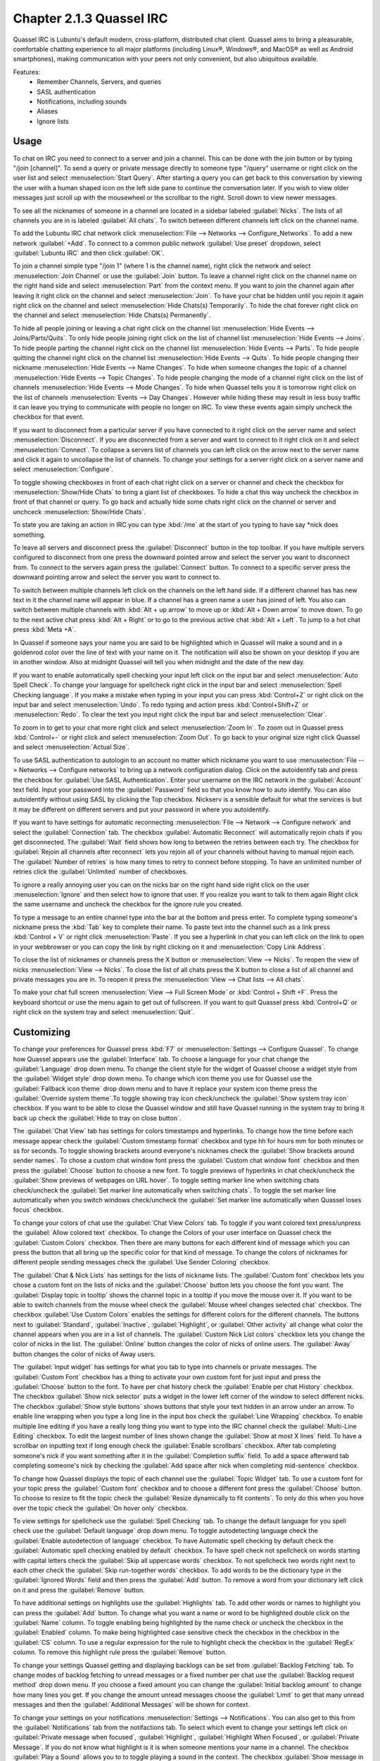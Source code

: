 Chapter 2.1.3 Quassel IRC
=========================

Quassel IRC is Lubuntu's default modern, cross-platform, distributed chat client. Quassel aims to bring a pleasurable, comfortable chatting experience to all major platforms (including Linux®, Windows®, and MacOS® as well as Android smartphones), making communication with your peers not only convenient, but also ubiquitous available. 

Features:
 - Remember Channels, Servers, and queries
 - SASL authentication
 - Notifications, including sounds
 - Aliases
 - Ignore lists

Usage
------
To chat on IRC you need to connect to a server and join a channel. This can be done with the join button or by typing "/join [channel]". To send a query or private message directly to someone type "/query" username or right click on the user list and select :menuselection:`Start Query`. After starting a query you can get back to this conversation by viewing the user with a human shaped icon on the left side pane to continue the conversation later. If you wish to view older messages just scroll up with the mousewheel or the scrollbar to the right. Scroll down to view newer messages.

To see all the nicknames of someone in a channel are located in a sidebar labeled :guilabel:`Nicks`. The lists of all channels you are in is labeled :guilabel:`All chats`. To switch between different channels left click on the channel name.

.. image:: quasselwizard.png

To add the Lubuntu IRC chat network click :menuselection:`File --> Networks --> Configure_Networks`. To add a new network  :guilabel:`+Add`. To connect to a common public network :guilabel:`Use preset` dropdown, select :guilabel:`Lubuntu IRC` and then click :guilabel:`OK`.

To join a channel simple type "/join 1" (where 1 is the channel name), right click the network and select :menuselection:`Join Channel` or use the :guilabel:`Join` button. To leave a channel right click on the channel name on the right hand side and select :menuselection:`Part` from the context menu. If you want to join the channel again after leaving it right click on the channel and select :menuselection:`Join`. To have your chat be hidden until you rejoin it again right click on the channel and select :menuselection:`Hide Chats(s) Temporarily`. To hide the chat forever right click on the channel and select :menuselection:`Hide Chats(s) Permanently`.

To hide all people joining or leaving a chat right click on the channel list :menuselection:`Hide Events --> Joins/Parts/Quits`. To only hide people joining right click on the list of channel list :menuselection:`Hide Events --> Joins`. To hide people parting the channel right click on the channel list :menuselection:`Hide Events --> Parts`. To hide people quitting the channel right click on the channel list :menuselection:`Hide Events --> Quits`. To hide people changing their nickname :menuselection:`Hide Events --> Name Changes`. To hide when someone changes the topic of a channel :menuselection:`Hide Events --> Topic Changes`. To hide people changing the mode of a channel right click on the list of channels :menuselection:`Hide Events --> Mode Changes`. To hide when Quassel tells you it is tomorrow right click on the list of channels :menuselection:`Events --> Day Changes`. However while hiding these may result in less busy traffic it can leave you trying to communicate with people no longer on IRC. To view these events again simply uncheck the checkbox for that event.

.. image:: channel-list-context.png

If you want to disconnect from a particular server if you have connected to it right click on the server name and select :menuselection:`Disconnect`. If you are disconnected from a server and want to connect to it right click on it and select :menuselection:`Connect`. To collapse a servers list of channels you can left click on the arrow next to the server name and click it again to uncollapse the list of channels. To change your settings for a server right click on a server name and select :menuselection:`Configure`.

To toggle showing checkboxes in front of each chat right click on a server or channel and check the checkbox for :menuselection:`Show/Hide Chats` to bring a giant list of checkboxes. To hide a chat this way uncheck the checkbox in front of that channel or query. To go back and actually hide some chats right click on the channel or server and unchceck :menuselection:`Show/Hide Chats`.

To state you are taking an action in IRC you can type :kbd:`/me` at the start of you typing to have say \*nick does something.

To leave all servers and disconnect press the :guilabel:`Disconnect` button in the top toolbar. If you have multiple servers configured to disconnect from one press the downward pointed arrow and select the server you want to disconnect from. To connect to the servers again press the :guilabel:`Connect` button. To connect to a specific server press the downward pointing arrow and select the server you want to connect to. 

To switch between multiple channels left click on the channels on the left hand side. If a different channel has has new text in it the channel name will appear in blue. If a channel has a green name a user has joined of left. You also can switch between multiple channels with :kbd:`Alt + up arrow` to move up or :kbd:`Alt + Down arrow` to move down. To go to the next active chat press :kbd:`Alt + Right` or to go to the previous active chat :kbd:`Alt + Left`. To jump to a hot chat press :kbd:`Meta +A`. 

In Quassel if someone says your name you are said to be highlighted which in Quassel will make a sound and in a goldenrod color over the line of text with your name on it. The notification will also be shown on your desktop if you are in another window. Also at midnight Quassel will tell you when midnight and the date of the new day.

If you want to enable automatically spell checking your input left click on the input bar and select :menuselection:`Auto Spell Check`. To change your language for spellcheck right click in the input bar and select :menuselection:`Spell Checking language`. If you make a mistake when typing in your input you can press :kbd:`Control+Z` or right click on the input bar and select :menuselection:`Undo`. To redo typing and action press :kbd:`Control+Shift+Z` or :menuselection:`Redo`. To clear the text you input right click the input bar and select :menuselection:`Clear`.

To zoom in to get to your chat more right click and select :menuselection:`Zoom In`. To zoom out in Quassel press :kbd:`Control+-` or right click and select :menuselection:`Zoom Out`. To go back to your original size right click Quassel and select :menuselection:`Actual Size`.

To use SASL authentication to autologin to an account no matter which nickname you want to use :menuselection:`File --> Networks --> Configure networks` to bring up a network configuration dialog. Click on the autoidentify tab and press the checkbox for :guilabel:`Use SASL Authentication`. Enter your username on the IRC network in the :guilabel:`Account` text field. Input your password into the :guilabel:`Password` field so that you know how to auto identify. You can also autoidentify without  using SASL by clicking the Top checkbox. Nickserv is a sensible default for what the services is but it may be different on different servers and put your password in where you autoidentify. 

If you want to have settings for automatic reconnecting :menuselection:`File --> Network --> Configure network` and select the :guilabel:`Connection` tab. The checkbox  :guilabel:`Automatic Reconnect` will automatically rejoin chats if you get disconnected. The :guilabel:`Wait` field shows how long to between the retries between each try. The checkbox for :guilabel:`Rejoin all channels after reconnect` lets you rejoin all of your channels without having to manual rejoin each. The :guilabel:`Number of retries` is how many times to retry to connect before stopping. To have an unlimited number of retries click the :guilabel:`Unlimited` number of checkboxes.     

.. image:: quassel_irc.png

To ignore a really annoying user you can on the nicks bar on the right hand side right click on the user :menuselection:`Ignore` and then select how to ignore that user. If you realize you want to talk to them again Right click the same username and uncheck the checkbox for the ignore rule you created.  

To type a message to an entire channel type into the bar at the bottom and press enter. To complete typing someone's nickname press the :kbd:`Tab` key to complete their name. To paste text into the channel such as a link press :kbd:`Control + V` or right click :menuselection:`Paste`. If you see a hyperlink in chat you can left click on the link to open in your webbrowser or you can copy the link by right clicking on it and :menuselection:`Copy Link Address`.   

To close the list of nicknames or channels press the X button or :menuselection:`View --> Nicks`. To reopen the view of nicks :menuselection:`View --> Nicks`. To close the list of all chats press the X button to close a list of all channel and private messages you are in. To reopen it press the :menuselection:`View --> Chat lists --> All chats`. 

To make your chat full screen :menuselection:`View --> Full Screen Mode` or :kbd:`Control + Shift +F`. Press the keyboard shortcut or use the menu again to get out of fullscreen. If you want to quit Quassel press :kbd:`Control+Q` or right click on the system tray and select :menuselection:`Quit`.
 

Customizing
-----------
To change your preferences for Quassel press :kbd:`F7` or :menuselection:`Settings --> Configure Quassel`. To change how Quassel appears use the :guilabel:`Interface` tab. To choose a language for your chat change the :guilabel:`Language` drop down menu. To change the client style for the widget of Quassel choose a widget style from the :guilabel:`Widget style` drop down menu.  To change which icon theme you use for Quassel use the :guilabel:`Fallback icon theme` drop down menu and to have it replace your system icon theme press the :guilabel:`Override system theme`.To toggle showing tray icon check/uncheck the :guilabel:`Show system tray icon` checkbox. If you want to be able to close the Quassel window and still have Quassel running in the system tray to bring it back up check the :guilabel:`Hide to tray on close button`.

.. image:: quassel-pref-interface.png

The :guilabel:`Chat View` tab has settings for colors timestamps and hyperlinks. To change how the time before each message appear check the :guilabel:`Custom timestamp format` checkbox and type hh for hours mm for both minutes or ss for seconds. To toggle showing brackets around everyone's nicknames check the :guilabel:`Show brackets around sender names`. To chose a custom chat window font press the :guilabel:`Custom chat window font` checkbox and then press the :guilabel:`Choose` button to choose a new font.   To toggle previews of hyperlinks in chat check/uncheck the :guilabel:`Show previews of webpages on URL hover`. To toggle setting marker line when switching chats check/uncheck the :guilabel:`Set marker line automatically when switching chats`. To toggle the set marker line automatically when you switch windows check/uncheck the :guilabel:`Set marker line automatically when Quassel loses focus` checkbox. 

.. image:: quasselpref.png

To change your colors of chat use the :guilabel:`Chat View Colors` tab. To toggle if you want colored text press/unpress the :guilabel:`Allow colored text` checkbox. To change the Colors of your user interface on Quassel check the :guilabel:`Custom Colors` checkbox. Then there are many buttons for each different kind of message which you can press the button that all bring up the specific color for that kind of message. To change the colors of nicknames for different people sending messages check the :guilabel:`Use Sender Coloring` checkbox.

.. image:: chat-view-colors.png 

The :guilabel:`Chat & Nick Lists` has settings for the lists of nickname lists. The :guilabel:`Custom font` checkbox lets you chose a custom font on the lists of nicks and the :guilabel:`Choose` button lets you choose the font you want. The :guilabel:`Display topic in tooltip` shows the channel topic in a tooltip if you move the mouse over it. If you want to be able to switch channels from the mouse wheel check the :guilabel:`Mouse wheel changes selected chat` checkbox. The checkbox :guilabel:`Use Custom Colors` enables the settings for different colors for the different channels. The buttons next to :guilabel:`Standard`, :guilabel:`Inactive`, :guilabel:`Highlight`, or :guilabel:`Other activity` all change what color the channel appears when you are in a list of channels. The :guilabel:`Custom Nick List colors` checkbox lets you change the color of nicks in the list. The :guilabel:`Online` button changes the color of nicks of online users. The :guilabel:`Away` button changes the color of nicks of Away users.  

.. image::  quasel-chat-nick-list.png

The :guilabel:`Input widget` has settings for what you tab to type into channels or private messages. The :guilabel:`Custom Font` checkbox has a thing to activate your own custom font for just input and press the :guilabel:`Choose` button to the font. To have per chat history check the :guilabel:`Enable per chat History` checkbox. The checkbox :guilabel:`Show nick selector` puts a widget in the lower left corner of the window to select different nicks. The checkbox :guilabel:`Show style buttons` shows buttons that style your text hidden in an arrow under an arrow. To enable line wrapping when you type a long line in the input box check the :guilabel:`Line Wrapping`  checkbox. To enable multiple line editing if you have a really long thing you want to type into the IRC channel check the :guilabel:`Multi-Line Editing` checkbox. To edit the largest number of lines shown change the :guilabel:`Show at most X lines` field. To have a scrollbar on inputting text if long enough check the :guilabel:`Enable scrollbars` checkbox. After tab completing someone's nick if you want something after it in the :guilabel:`Completion suffix` field. To add a space afterward tab completing someone's nick by checking the :guilabel:`Add space after nick when completing mid-sentence` checkbox.

.. image::  quassel-input-widget.png

To change how Quassel displays the topic of each channel use the :guilabel:`Topic Widget` tab. To use a custom font for your topic press the :guilabel:`Custom font` checkbox and to choose a different font press the :guilabel:`Choose` button. To choose to resize to fit the topic check the :guilabel:`Resize dynamically to fit contents`. To only do this when you hove over the topic check the :guilabel:`On hover only` checkbox. 

To view settings for spellcheck use the :guilabel:`Spell Checking` tab. To change the default language for you spell check use the :guilabel:`Default language` drop down menu. To toggle autodetecting language check the :guilabel:`Enable autodetection of language` checkbox. To have Automatic spell checking by default check the :guilabel:`Automatic spell checking enabled by default` checkbox. To have spell check not spellcheck on words starting with capital letters check the :guilabel:`Skip all uppercase words` checkbox. To not spellcheck two words right next to each other check the :guilabel:`Skip run-together words` checkbox. To add words to be the dictionary type in the :guilabel:`Ignored Words` field and then press the :guilabel:`Add` button. To remove a word from your dictionary left click on it and press the :guilabel:`Remove` button. 

.. image:: quassel-spellcheck.png 

To have additional settings on highlights use the :guilabel:`Highlights` tab. To add other words or names to highlight you can press the :guilabel:`Add` button. To change what you want a name or word to be highlighted double click on the :guilabel:`Name` column. To toggle enabling being highlighted by the name check or uncheck the checkbox in the :guilabel:`Enabled` column. To make being highlighted case sensitive check the checkbox in the checkbox in the :guilabel:`CS` column. To use a regular expression for the rule to highlight check the checkbox in the :guilabel:`RegEx` column. To remove this highlight rule press the :guilabel:`Remove` button.

.. image:: quassel-pref-highlights.png

To change your settings Quassel getting and displaying backlogs can be set from :guilabel:`Backlog Fetching` tab. To change modes of backlog fetching to unread messages or a fixed number per chat use the :guilabel:`Backlog request method` drop down menu. If you choose a fixed amount you can change the :guilabel:`Initial backlog amount` to change how many lines you get. If you change the amount unread messages choose the :guilabel:`Limit` to get that many unread messages and then the :guilabel:`Additional Messages` will be shown for context.

To change your settings on your notifications :menuselection:`Settings --> Notifications`. You can also get to this from the :guilabel:`Notifications` tab from the notifactions tab. To select which event to change your settings left click on :guilabel:`Private message when focused`, :guilabel:`Highlight`, :guilabel:`Highlight When Focused`, or :guilabel:`Private Message`. If you do not know what highlight is it is when someone mentions your name in a channel. The checkbox :guilabel:`Play a Sound` allows you to to toggle playing a sound in the context. The checkbox :guilabel:`Show message in a popup` creates a popup notification when someone else mentions you. The :guilabel:`Log to file` puts the message in a file. The :guilabel:`Mark taskbar entry` makes the taskbar entry appear highlighted.  

.. image:: notificationsettings.png  

To change your shortcut :menuselection:`Settings --> Configure Shortcuts`. To see what shortcut does look at the :guilabel:`Action` column in the table. To see what keyboard shortcut to press see the :guilabel:`Shortcut` column. To set a second keyboard shortcut to do something use the :guilabel:`Alternate` column.  To switch to a custom keyboard shortcut left click on the action in the action column press the :guilabel:`Custom` and then press the button to the right and input your keyboard shortuct. To restore your keyboard shortcuts to the defaults press the :guilabel:`Defaults` bottom at the bottom. To not make your changes for keyboard shortcuts press the :guilabel:`Cancel` button. To apply your changes to keyboard shortcuts and close the window press the :guilabel:`OK` button.

.. image:: quassel-shortcut-keys.png

Version
-------
Lubuntu ships with version 1:0.13.1 of Quassel IRC.


How to Launch
-------------
To launch Quassel from the menu go to :menuselection:`Internet --> Quassel IRC` or type 

.. code:: 

 quassel 
 
in the terminal. The icon for Quassel looks like a blue circle with a white crescent on it.
